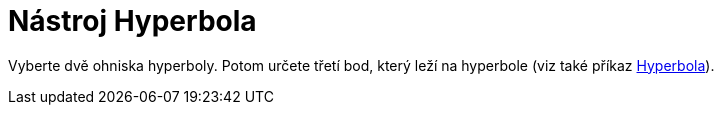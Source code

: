 = Nástroj Hyperbola
:page-en: tools/Hyperbola_Tool
ifdef::env-github[:imagesdir: /cs/modules/ROOT/assets/images]

Vyberte dvě ohniska hyperboly. Potom určete třetí bod, který leží na hyperbole (viz také příkaz
xref:/commands/Hyperbola.adoc[Hyperbola]).
